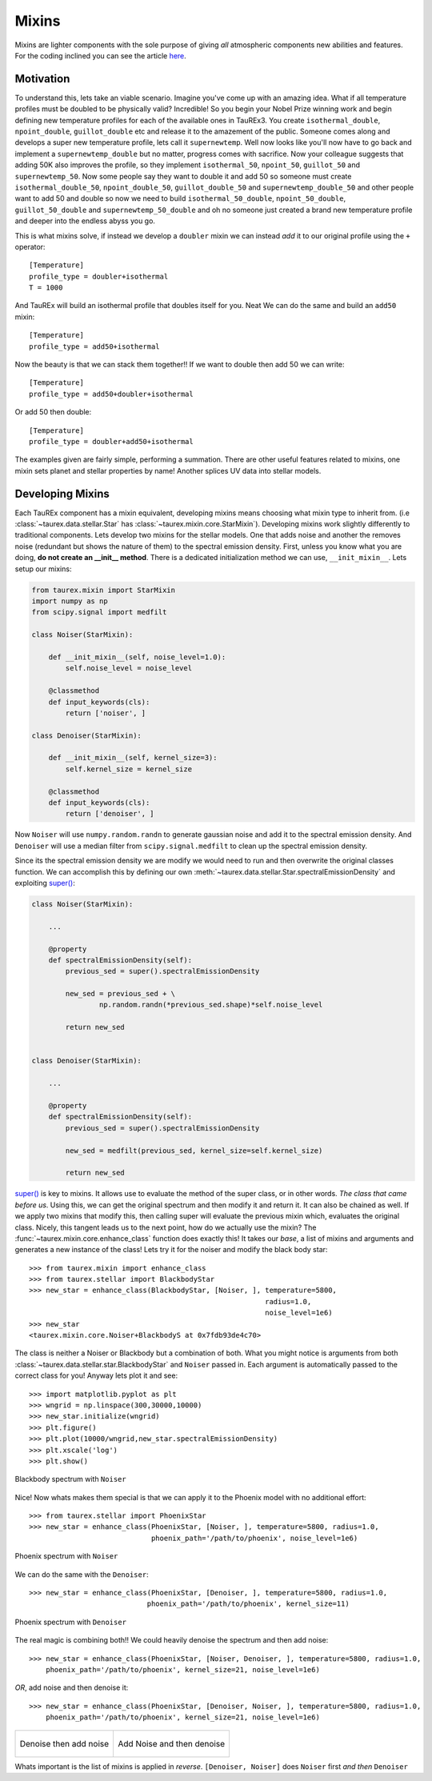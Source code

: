 .. _mixinsdevel:

======
Mixins
======

.. versionadded:: 3.1

Mixins are lighter components with the sole purpose of giving
*all* atmospheric components new abilities and features. For the coding
inclined you can see the article `here <wiki_>`_.

Motivation
----------

To understand this, lets take an viable scenario. Imagine you've come up with
an amazing idea. What if all temperature profiles must be doubled to
be physically valid? Incredible! So you begin your Nobel Prize winning
work and begin defining new temperature profiles for each of the
available ones in TauREx3. You create ``isothermal_double``,
``npoint_double``, ``guillot_double`` etc and release it to the amazement of
the public. Someone comes along and develops a super new temperature profile,
lets call it ``supernewtemp``. Well now looks like you'll now have to go back
and implement a ``supernewtemp_double`` but no matter, progress comes with
sacrifice. Now your colleague suggests that adding 50K also improves the profile,
so they implement ``isothermal_50``, ``npoint_50``, ``guillot_50`` and ``supernewtemp_50``.
Now some people say they want to double it and add 50 so someone must create
``isothermal_double_50``, ``npoint_double_50``, ``guillot_double_50`` and ``supernewtemp_double_50``
and other people want to add 50 and double so now we need to build
``isothermal_50_double``, ``npoint_50_double``, ``guillot_50_double`` and ``supernewtemp_50_double``
and oh no someone just created a brand new temperature profile and deeper into the
endless abyss you go.

This is what mixins solve, if instead we develop a ``doubler`` mixin we can instead
*add* it to our original profile using the ``+`` operator::

    [Temperature]
    profile_type = doubler+isothermal
    T = 1000

And TauREx will build an isothermal profile that doubles itself for you. Neat
We can do the same and build an ``add50`` mixin::

    [Temperature]
    profile_type = add50+isothermal

Now the beauty is that we can stack them together!! If we want to double then add 50
we can write::

    [Temperature]
    profile_type = add50+doubler+isothermal

Or add 50 then double::

    [Temperature]
    profile_type = doubler+add50+isothermal

The examples given are fairly simple, performing a summation. There are other
useful features related to mixins, one mixin sets planet and stellar properties
by name! Another splices UV data into stellar models.


Developing Mixins
-----------------

Each TauREx component has a mixin equivalent, developing mixins means
choosing what mixin type to inherit from. (i.e :class:`~taurex.data.stellar.Star` has :class:`~taurex.mixin.core.StarMixin`).
Developing mixins work slightly differently to traditional
components.
Lets develop two mixins for the stellar models. One that adds noise and another
the removes noise (redundant but shows the nature of them) to the spectral emission density.
First, unless you know what you are doing, **do not create an __init__ method**.
There is a dedicated initialization method we can use, ``__init_mixin__``. Lets setup our
mixins:

.. code-block:: python

    from taurex.mixin import StarMixin
    import numpy as np
    from scipy.signal import medfilt

    class Noiser(StarMixin):

        def __init_mixin__(self, noise_level=1.0):
            self.noise_level = noise_level

        @classmethod
        def input_keywords(cls):
            return ['noiser', ]

    class Denoiser(StarMixin):

        def __init_mixin__(self, kernel_size=3):
            self.kernel_size = kernel_size

        @classmethod
        def input_keywords(cls):
            return ['denoiser', ]

Now ``Noiser`` will use ``numpy.random.randn`` to generate gaussian noise and
add it to the spectral emission density. And ``Denoiser`` will use
a median filter from ``scipy.signal.medfilt`` to clean up the spectral emission
density.

Since its the spectral emission density we are modify we would need to run and then overwrite
the original classes function. We can accomplish this by defining our own :meth:`~taurex.data.stellar.Star.spectralEmissionDensity`
and exploiting `super() <super_>`_:

.. code-block:: python


    class Noiser(StarMixin):

        ...

        @property
        def spectralEmissionDensity(self):
            previous_sed = super().spectralEmissionDensity

            new_sed = previous_sed + \
                    np.random.randn(*previous_sed.shape)*self.noise_level

            return new_sed


    class Denoiser(StarMixin):

        ...

        @property
        def spectralEmissionDensity(self):
            previous_sed = super().spectralEmissionDensity

            new_sed = medfilt(previous_sed, kernel_size=self.kernel_size)

            return new_sed

`super() <super_>`_ is key to mixins. It allows use to evaluate the method of the super class, or in other words.
*The class that came before us*. Using this, we can get the original spectrum and then modify it and return it.
It can also be chained as well. If we apply two mixins that modify this, then calling super will evaluate the previous mixin which,
evaluates the original class. Nicely, this tangent leads us to the next point, how do we actually use the mixin?
The :func:`~taurex.mixin.core.enhance_class` function does exactly this! It takes our *base*, a list of mixins
and arguments and generates a new instance of the class! Lets try it for the noiser and modify the black body star::

    >>> from taurex.mixin import enhance_class
    >>> from taurex.stellar import BlackbodyStar
    >>> new_star = enhance_class(BlackbodyStar, [Noiser, ], temperature=5800,
                                                            radius=1.0,
                                                            noise_level=1e6)
    >>> new_star
    <taurex.mixin.core.Noiser+BlackbodyS at 0x7fdb93de4c70>

The class is neither a Noiser or Blackbody but a combination of both. What you might notice is
arguments from both :class:`~taurex.data.stellar.star.BlackbodyStar` and ``Noiser`` passed in.
Each argument is automatically passed to the correct class for you! Anyway lets plot it and see::

    >>> import matplotlib.pyplot as plt
    >>> wngrid = np.linspace(300,30000,10000)
    >>> new_star.initialize(wngrid)
    >>> plt.figure()
    >>> plt.plot(10000/wngrid,new_star.spectralEmissionDensity)
    >>> plt.xscale('log')
    >>> plt.show()

.. figure::  _static/bbnoise.png
    :align:   center

    Blackbody spectrum with ``Noiser``

Nice! Now whats makes them special is that we can apply it to the Phoenix model
with no additional effort::

    >>> from taurex.stellar import PhoenixStar
    >>> new_star = enhance_class(PhoenixStar, [Noiser, ], temperature=5800, radius=1.0,
                                 phoenix_path='/path/to/phoenix', noise_level=1e6)

.. figure::  _static/phoenixnoise.png
    :align:   center

    Phoenix spectrum with ``Noiser``

We can do the same with the ``Denoiser``::

    >>> new_star = enhance_class(PhoenixStar, [Denoiser, ], temperature=5800, radius=1.0,
                                phoenix_path='/path/to/phoenix', kernel_size=11)

.. figure::  _static/phoenixdenoise.png
    :align:   center

    Phoenix spectrum with ``Denoiser``

The real magic is combining both!! We could heavily denoise the spectrum and then add noise::

    >>> new_star = enhance_class(PhoenixStar, [Noiser, Denoiser, ], temperature=5800, radius=1.0,
        phoenix_path='/path/to/phoenix', kernel_size=21, noise_level=1e6)

*OR*, add noise and then denoise it::

    >>> new_star = enhance_class(PhoenixStar, [Denoiser, Noiser, ], temperature=5800, radius=1.0,
        phoenix_path='/path/to/phoenix', kernel_size=21, noise_level=1e6)

.. list-table::

    * - .. figure:: _static/phoenixa.png
            :align: center
            :scale: 40

            Denoise then add noise

      - .. figure:: _static/phoenixb.png
            :align: center
            :scale: 40

            Add Noise and then denoise

Whats important is the list of mixins is applied in *reverse*. ``[Denoiser, Noiser]``
does ``Noiser`` first *and then* ``Denoiser``

.. _wiki: https://en.wikipedia.org/wiki/Mixin
.. _super: https://docs.python.org/3/library/functions.html#super
